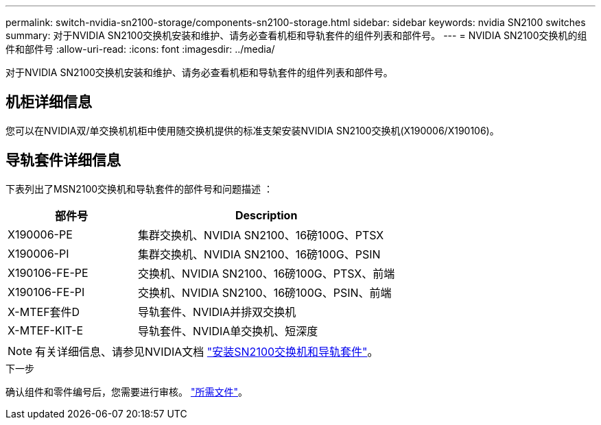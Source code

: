 ---
permalink: switch-nvidia-sn2100-storage/components-sn2100-storage.html 
sidebar: sidebar 
keywords: nvidia SN2100 switches 
summary: 对于NVIDIA SN2100交换机安装和维护、请务必查看机柜和导轨套件的组件列表和部件号。 
---
= NVIDIA SN2100交换机的组件和部件号
:allow-uri-read: 
:icons: font
:imagesdir: ../media/


[role="lead"]
对于NVIDIA SN2100交换机安装和维护、请务必查看机柜和导轨套件的组件列表和部件号。



== 机柜详细信息

您可以在NVIDIA双/单交换机机柜中使用随交换机提供的标准支架安装NVIDIA SN2100交换机(X190006/X190106)。



== 导轨套件详细信息

下表列出了MSN2100交换机和导轨套件的部件号和问题描述 ：

[cols="1,2"]
|===
| 部件号 | Description 


 a| 
X190006-PE
 a| 
集群交换机、NVIDIA SN2100、16磅100G、PTSX



 a| 
X190006-PI
 a| 
集群交换机、NVIDIA SN2100、16磅100G、PSIN



 a| 
X190106-FE-PE
 a| 
交换机、NVIDIA SN2100、16磅100G、PTSX、前端



 a| 
X190106-FE-PI
 a| 
交换机、NVIDIA SN2100、16磅100G、PSIN、前端



 a| 
X-MTEF套件D
 a| 
导轨套件、NVIDIA并排双交换机



 a| 
X-MTEF-KIT-E
 a| 
导轨套件、NVIDIA单交换机、短深度

|===

NOTE: 有关详细信息、请参见NVIDIA文档 https://docs.nvidia.com/networking/display/sn2000pub/Installation["安装SN2100交换机和导轨套件"^]。

.下一步
确认组件和零件编号后，您需要进行审核。 link:required-documentation-sn2100-storage.html["所需文件"]。
